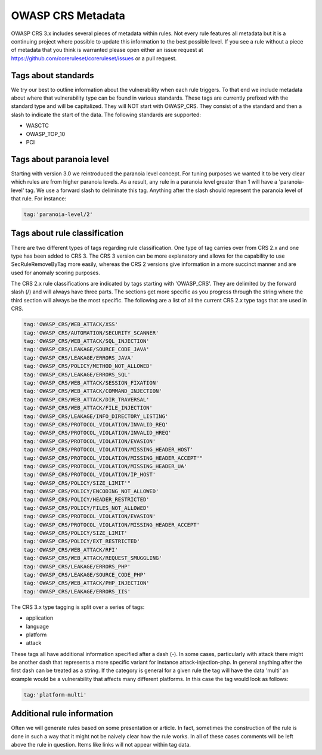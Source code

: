 ==================
OWASP CRS Metadata
==================

OWASP CRS 3.x includes several pieces of metadata within rules. Not every rule features all metadata but it is a continuing project where possible to update this information to the best possible level. If you see a rule without a piece of metadata that you think is warranted please open either an issue request at https://github.com/coreruleset/coreruleset/issues or a pull request. 

Tags about standards
--------------------

We try our best to outline information about the vulnerability when each rule triggers. To that end we include metadata about where that vulnerability type can be found in various standards. These tags are currently prefixed with the standard type and will be capitalized. They will NOT start with OWASP_CRS. They consist of a the standard and then a slash to indicate the start of the data. The following standards are supported:

* WASCTC
* OWASP_TOP_10
* PCI

Tags about paranoia level
-------------------------

Starting with version 3.0 we reintroduced the paranoia level concept. For tuning purposes we wanted it to be very clear which rules are from higher paranoia levels. As a result, any rule in a paranoia level greater than 1 will have a 'paranoia-level' tag. We use a forward slash to deliminate this tag. Anything after the slash should represent the paranoia level of that rule. For instance:

.. code-block:: bash

    tag:'paranoia-level/2'
    
Tags about rule classification
------------------------------

There are two different types of tags regarding rule classification. One type of tag carries over from CRS 2.x and one type has been added to CRS 3. The CRS 3 version can be more explanatory and allows for the capability to use SecRuleRemoveByTag more easily, whereas the CRS 2 versions give information in a more succinct manner and are used for anomaly scoring purposes.

The CRS 2.x rule classifications are indicated by tags starting with 'OWASP_CRS'. They are delimited by the forward slash (/) and will always have three parts. The sections get more specific as you progress through the string where the third section will always be the most specific. The following are a list of all the current CRS 2.x type tags that are used in CRS.

.. code-block:: bash

    tag:'OWASP_CRS/WEB_ATTACK/XSS'
    tag:'OWASP_CRS/AUTOMATION/SECURITY_SCANNER'
    tag:'OWASP_CRS/WEB_ATTACK/SQL_INJECTION'
    tag:'OWASP_CRS/LEAKAGE/SOURCE_CODE_JAVA'
    tag:'OWASP_CRS/LEAKAGE/ERRORS_JAVA'
    tag:'OWASP_CRS/POLICY/METHOD_NOT_ALLOWED'
    tag:'OWASP_CRS/LEAKAGE/ERRORS_SQL'
    tag:'OWASP_CRS/WEB_ATTACK/SESSION_FIXATION'
    tag:'OWASP_CRS/WEB_ATTACK/COMMAND_INJECTION'
    tag:'OWASP_CRS/WEB_ATTACK/DIR_TRAVERSAL'
    tag:'OWASP_CRS/WEB_ATTACK/FILE_INJECTION'
    tag:'OWASP_CRS/LEAKAGE/INFO_DIRECTORY_LISTING'
    tag:'OWASP_CRS/PROTOCOL_VIOLATION/INVALID_REQ'
    tag:'OWASP_CRS/PROTOCOL_VIOLATION/INVALID_HREQ'
    tag:'OWASP_CRS/PROTOCOL_VIOLATION/EVASION'
    tag:'OWASP_CRS/PROTOCOL_VIOLATION/MISSING_HEADER_HOST'
    tag:'OWASP_CRS/PROTOCOL_VIOLATION/MISSING_HEADER_ACCEPT'"
    tag:'OWASP_CRS/PROTOCOL_VIOLATION/MISSING_HEADER_UA'
    tag:'OWASP_CRS/PROTOCOL_VIOLATION/IP_HOST'
    tag:'OWASP_CRS/POLICY/SIZE_LIMIT'"
    tag:'OWASP_CRS/POLICY/ENCODING_NOT_ALLOWED'
    tag:'OWASP_CRS/POLICY/HEADER_RESTRICTED'
    tag:'OWASP_CRS/POLICY/FILES_NOT_ALLOWED'
    tag:'OWASP_CRS/PROTOCOL_VIOLATION/EVASION'
    tag:'OWASP_CRS/PROTOCOL_VIOLATION/MISSING_HEADER_ACCEPT'
    tag:'OWASP_CRS/POLICY/SIZE_LIMIT'
    tag:'OWASP_CRS/POLICY/EXT_RESTRICTED'
    tag:'OWASP_CRS/WEB_ATTACK/RFI'
    tag:'OWASP_CRS/WEB_ATTACK/REQUEST_SMUGGLING'
    tag:'OWASP_CRS/LEAKAGE/ERRORS_PHP'
    tag:'OWASP_CRS/LEAKAGE/SOURCE_CODE_PHP'
    tag:'OWASP_CRS/WEB_ATTACK/PHP_INJECTION'
    tag:'OWASP_CRS/LEAKAGE/ERRORS_IIS'

The CRS 3.x type tagging is split over a series of tags:

* application
* language
* platform
* attack

These tags all have additional information specified after a dash (-). In some cases, particularly with attack there might be another dash that represents a more specific variant for instance attack-injection-php. In general anything after the first dash can be treated as a string. If the category is general for a given rule the tag will have the data 'multi' an example would be a vulnerability that affects many different platforms. In this case the tag would look as follows:

.. code-block:: bash

    tag:'platform-multi'


Additional rule information
---------------------------

Often we will generate rules based on some presentation or article. In fact, sometimes the construction of the rule is done in such a way that it might not be naively clear how the rule works. In all of these cases comments will be left above the rule in question. Items like links will not appear within tag data.


